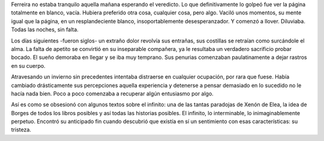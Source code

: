Ferreira no estaba tranquilo aquella mañana esperando el veredicto. Lo que definitivamente lo golpeó fue ver la página totalmente en blanco, vacía. Hubiera preferido otra cosa, cualquier cosa, pero algo. Vaciló unos momentos, su mente igual que la página, en un resplandeciente blanco, insoportablemente desesperanzador. Y comenzó a llover. Diluviaba. Todas las noches, sin falta.

Los días siguientes -fueron siglos- un extraño dolor revolvía sus entrañas, sus costillas se retraían como surcándole el alma. La falta de apetito se convirtió en su inseparable compañera, ya le resultaba un verdadero sacrificio probar bocado. El sueño demoraba en llegar y se iba muy temprano. Sus penurias comenzaban paulatinamente a dejar rastros en su cuerpo.

Atravesando un invierno sin precedentes intentaba distraerse en cualquier ocupación, por rara que fuese. Había cambiado drásticamente sus percepciones aquella experiencia y detenerse a pensar demasiado en lo sucedido no le hacía nada bien. Poco a poco comenzaba a recuperar algún entusiasmo por algo.

Así es como se obsesionó con algunos textos sobre el infinito: una de las tantas paradojas de Xenón de Elea, la idea de Borges de todos los libros posibles y así todas las historias posibles. El infinito, lo interminable, lo inimaginablemente perpetuo. Encontró su anticipado fin cuando descubrió que existía en sí un sentimiento con esas características: su tristeza.

.. youtube:: fQ3wpjdYMqk
